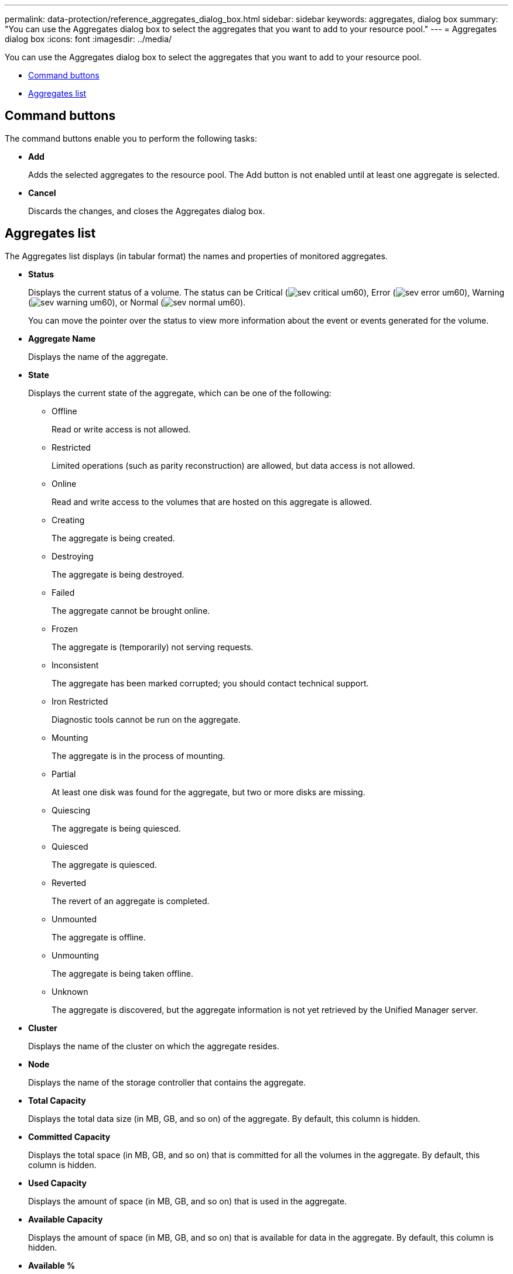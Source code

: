 ---
permalink: data-protection/reference_aggregates_dialog_box.html
sidebar: sidebar
keywords: aggregates, dialog box
summary: "You can use the Aggregates dialog box to select the aggregates that you want to add to your resource pool."
---
= Aggregates dialog box
:icons: font
:imagesdir: ../media/

[.lead]
You can use the Aggregates dialog box to select the aggregates that you want to add to your resource pool.

* <<GUID-0570750C-7BC8-4082-A0D6-B5A7DCB393B9,Command buttons>>
* <<GUID-CE6FC03C-C771-439D-865F-64EA8FC7931B,Aggregates list>>

== Command buttons

The command buttons enable you to perform the following tasks:

* *Add*
+
Adds the selected aggregates to the resource pool. The Add button is not enabled until at least one aggregate is selected.

* *Cancel*
+
Discards the changes, and closes the Aggregates dialog box.

== Aggregates list

The Aggregates list displays (in tabular format) the names and properties of monitored aggregates.

* *Status*
+
Displays the current status of a volume. The status can be Critical (image:../media/sev_critical_um60.png[]), Error (image:../media/sev_error_um60.png[]), Warning (image:../media/sev_warning_um60.png[]), or Normal (image:../media/sev_normal_um60.png[]).
+
You can move the pointer over the status to view more information about the event or events generated for the volume.

* *Aggregate Name*
+
Displays the name of the aggregate.

* *State*
+
Displays the current state of the aggregate, which can be one of the following:

 ** Offline
+
Read or write access is not allowed.

 ** Restricted
+
Limited operations (such as parity reconstruction) are allowed, but data access is not allowed.

 ** Online
+
Read and write access to the volumes that are hosted on this aggregate is allowed.

 ** Creating
+
The aggregate is being created.

 ** Destroying
+
The aggregate is being destroyed.

 ** Failed
+
The aggregate cannot be brought online.

 ** Frozen
+
The aggregate is (temporarily) not serving requests.

 ** Inconsistent
+
The aggregate has been marked corrupted; you should contact technical support.

 ** Iron Restricted
+
Diagnostic tools cannot be run on the aggregate.

 ** Mounting
+
The aggregate is in the process of mounting.

 ** Partial
+
At least one disk was found for the aggregate, but two or more disks are missing.

 ** Quiescing
+
The aggregate is being quiesced.

 ** Quiesced
+
The aggregate is quiesced.

 ** Reverted
+
The revert of an aggregate is completed.

 ** Unmounted
+
The aggregate is offline.

 ** Unmounting
+
The aggregate is being taken offline.

 ** Unknown
+
The aggregate is discovered, but the aggregate information is not yet retrieved by the Unified Manager server.

* *Cluster*
+
Displays the name of the cluster on which the aggregate resides.

* *Node*
+
Displays the name of the storage controller that contains the aggregate.

* *Total Capacity*
+
Displays the total data size (in MB, GB, and so on) of the aggregate. By default, this column is hidden.

* *Committed Capacity*
+
Displays the total space (in MB, GB, and so on) that is committed for all the volumes in the aggregate. By default, this column is hidden.

* *Used Capacity*
+
Displays the amount of space (in MB, GB, and so on) that is used in the aggregate.

* *Available Capacity*
+
Displays the amount of space (in MB, GB, and so on) that is available for data in the aggregate. By default, this column is hidden.

* *Available %*
+
Displays the percentage of space that is available for data in the aggregate. By default, this column is hidden.

* *Used %*
+
Displays the percentage of space that is used by data in the aggregate.

* *RAID Type*
+
Displays the RAID type of the selected volume. The RAID type can be RAID0, RAID4, RAID-DP, RAID-TEC, or Mixed RAID.
